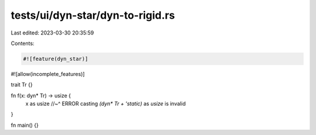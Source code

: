 tests/ui/dyn-star/dyn-to-rigid.rs
=================================

Last edited: 2023-03-30 20:35:59

Contents:

.. code-block:: rs

    #![feature(dyn_star)]
#![allow(incomplete_features)]

trait Tr {}

fn f(x: dyn* Tr) -> usize {
    x as usize
    //~^ ERROR casting `(dyn* Tr + 'static)` as `usize` is invalid
}

fn main() {}


